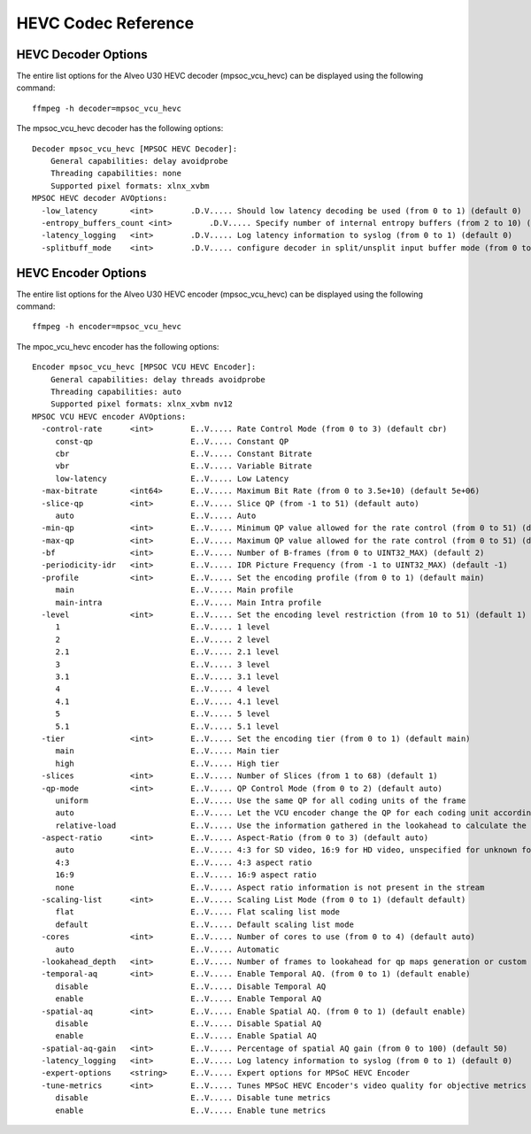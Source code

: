 ﻿
HEVC Codec Reference
====================================

HEVC Decoder Options
------------------------------------
The entire list options for the Alveo U30 HEVC decoder (mpsoc_vcu_hevc) can be displayed using the following command::

  ffmpeg -h decoder=mpsoc_vcu_hevc

The mpsoc_vcu_hevc decoder has the following options::

  Decoder mpsoc_vcu_hevc [MPSOC HEVC Decoder]:
      General capabilities: delay avoidprobe 
      Threading capabilities: none
      Supported pixel formats: xlnx_xvbm
  MPSOC HEVC decoder AVOptions:
    -low_latency       <int>        .D.V..... Should low latency decoding be used (from 0 to 1) (default 0)
    -entropy_buffers_count <int>        .D.V..... Specify number of internal entropy buffers (from 2 to 10) (default 2)
    -latency_logging   <int>        .D.V..... Log latency information to syslog (from 0 to 1) (default 0)
    -splitbuff_mode    <int>        .D.V..... configure decoder in split/unsplit input buffer mode (from 0 to 1) (default 0)


HEVC Encoder Options
------------------------------------
The entire list options for the Alveo U30 HEVC encoder (mpsoc_vcu_hevc) can be displayed using the following command::

  ffmpeg -h encoder=mpsoc_vcu_hevc

The mpoc_vcu_hevc encoder has the following options::

  Encoder mpsoc_vcu_hevc [MPSOC VCU HEVC Encoder]:
      General capabilities: delay threads avoidprobe 
      Threading capabilities: auto
      Supported pixel formats: xlnx_xvbm nv12
  MPSOC VCU HEVC encoder AVOptions:
    -control-rate      <int>        E..V..... Rate Control Mode (from 0 to 3) (default cbr)
       const-qp                     E..V..... Constant QP
       cbr                          E..V..... Constant Bitrate
       vbr                          E..V..... Variable Bitrate
       low-latency                  E..V..... Low Latency
    -max-bitrate       <int64>      E..V..... Maximum Bit Rate (from 0 to 3.5e+10) (default 5e+06)
    -slice-qp          <int>        E..V..... Slice QP (from -1 to 51) (default auto)
       auto                         E..V..... Auto
    -min-qp            <int>        E..V..... Minimum QP value allowed for the rate control (from 0 to 51) (default 0)
    -max-qp            <int>        E..V..... Maximum QP value allowed for the rate control (from 0 to 51) (default 51)
    -bf                <int>        E..V..... Number of B-frames (from 0 to UINT32_MAX) (default 2)
    -periodicity-idr   <int>        E..V..... IDR Picture Frequency (from -1 to UINT32_MAX) (default -1)
    -profile           <int>        E..V..... Set the encoding profile (from 0 to 1) (default main)
       main                         E..V..... Main profile
       main-intra                   E..V..... Main Intra profile
    -level             <int>        E..V..... Set the encoding level restriction (from 10 to 51) (default 1)
       1                            E..V..... 1 level
       2                            E..V..... 2 level
       2.1                          E..V..... 2.1 level
       3                            E..V..... 3 level
       3.1                          E..V..... 3.1 level
       4                            E..V..... 4 level
       4.1                          E..V..... 4.1 level
       5                            E..V..... 5 level
       5.1                          E..V..... 5.1 level
    -tier              <int>        E..V..... Set the encoding tier (from 0 to 1) (default main)
       main                         E..V..... Main tier
       high                         E..V..... High tier
    -slices            <int>        E..V..... Number of Slices (from 1 to 68) (default 1)
    -qp-mode           <int>        E..V..... QP Control Mode (from 0 to 2) (default auto)
       uniform                      E..V..... Use the same QP for all coding units of the frame
       auto                         E..V..... Let the VCU encoder change the QP for each coding unit according to its content
       relative-load                E..V..... Use the information gathered in the lookahead to calculate the best QP
    -aspect-ratio      <int>        E..V..... Aspect-Ratio (from 0 to 3) (default auto)
       auto                         E..V..... 4:3 for SD video, 16:9 for HD video, unspecified for unknown format
       4:3                          E..V..... 4:3 aspect ratio
       16:9                         E..V..... 16:9 aspect ratio
       none                         E..V..... Aspect ratio information is not present in the stream
    -scaling-list      <int>        E..V..... Scaling List Mode (from 0 to 1) (default default)
       flat                         E..V..... Flat scaling list mode
       default                      E..V..... Default scaling list mode
    -cores             <int>        E..V..... Number of cores to use (from 0 to 4) (default auto)
       auto                         E..V..... Automatic
    -lookahead_depth   <int>        E..V..... Number of frames to lookahead for qp maps generation or custom rate control. Up to 20 (from 0 to 20) (default 0)
    -temporal-aq       <int>        E..V..... Enable Temporal AQ. (from 0 to 1) (default enable)
       disable                      E..V..... Disable Temporal AQ
       enable                       E..V..... Enable Temporal AQ
    -spatial-aq        <int>        E..V..... Enable Spatial AQ. (from 0 to 1) (default enable)
       disable                      E..V..... Disable Spatial AQ
       enable                       E..V..... Enable Spatial AQ
    -spatial-aq-gain   <int>        E..V..... Percentage of spatial AQ gain (from 0 to 100) (default 50)
    -latency_logging   <int>        E..V..... Log latency information to syslog (from 0 to 1) (default 0)
    -expert-options    <string>     E..V..... Expert options for MPSoC HEVC Encoder
    -tune-metrics      <int>        E..V..... Tunes MPSoC HEVC Encoder's video quality for objective metrics (from 0 to 1) (default disable)
       disable                      E..V..... Disable tune metrics
       enable                       E..V..... Enable tune metrics


..
  ------------
  
  © Copyright 2020-2023, Advanced Micro Devices, Inc.
  
  Licensed under the Apache License, Version 2.0 (the "License"); you may not use this file except in compliance with the License. You may obtain a copy of the License at
  
  http://www.apache.org/licenses/LICENSE-2.0
  
  Unless required by applicable law or agreed to in writing, software distributed under the License is distributed on an "AS IS" BASIS, WITHOUT WARRANTIES OR CONDITIONS OF ANY KIND, either express or implied. See the License for the specific language governing permissions and limitations under the License.
